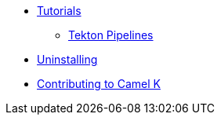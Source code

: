 * xref:tutorials/tutorials.adoc[Tutorials]
** xref:tutorials/tekton/tekton.adoc[Tekton Pipelines]
* xref:uninstalling.adoc[Uninstalling]
* xref:developers.adoc[Contributing to Camel K]
